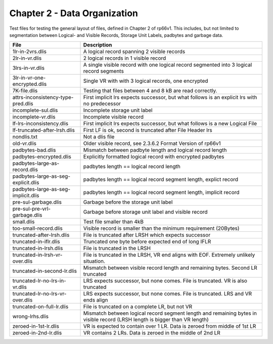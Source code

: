 Chapter 2 - Data Organization
=============================

Test files for testing the general layout of files, defined in Chapter 2 of
rp66v1. This includes, but not limited to segmentation between Logical- and
Visible Records, Storage Unit Labels, padbytes and garbage data.

=================================== ===========================================
File                                Description
=================================== ===========================================
1lr-in-2vrs.dlis                    A logical record spanning 2 visible records

2lr-in-vr.dlis                      2 logical records in 1 visible record

3lrs-in-vr.dlis                     A single visible record with one logical
                                    record segmented into 3 logical record
                                    segments

3lr-in-vr-one-encrypted.dlis        Single VR with with 3 logical records, one
                                    encrypted

7K-file.dlis                        Testing that files between 4 and 8 kB are
                                    read correctly.

attrs-inconsistency-type-pred.dlis  First implicit lrs expects successor, but
                                    what follows is an explicit lrs with no
                                    predecessor

incomplete-sul.dlis                 Incomplete storage unit label

incomplete-vr.dlis                  Incomplete visible record


lf-lrs-inconsistency.dlis           First implicit lrs expects successor, but
                                    what follows is a new Logical File

lf-truncated-after-lrsh.dlis        First LF is ok, second is truncated after
                                    File Header lrs

nondlis.txt                         Not a dlis file

old-vr.dlis                         Older visible record, see 2.3.6.2 Format
                                    Version of rp66v1

padbytes-bad.dlis                   Mismatch between padbyte length and logical
                                    record length

padbytes-encrypted.dlis             Explicitly formatted logical record with
                                    encrypted padbytes

padbytes-large-as-record.dlis       padbytes length == logical record length

padbytes-large-as-seg-explicit.dlis padbytes length == logical record segment
                                    length, explict record

padbytes-large-as-seg-implicit.dlis padbytes length == logical record segment
                                    length, implicit record

pre-sul-garbage.dlis                Garbage before the storage unit label

pre-sul-pre-vrl-garbage.dlis        Garbage before storage unit label and
                                    visible record

small.dlis                          Test file smaller than 4kB

too-small-record.dlis               Visible record is smaller than the minimum
                                    requirement (20Bytes)

truncated-after-lrsh.dlis           File is truncated after LRSH which expects
                                    successor

truncated-in-iflr.dlis              Truncated one byte before expected end of
                                    long IFLR

truncated-in-lrsh.dlis              File is truncated in the LRSH

truncated-in-lrsh-vr-over.dlis      File is truncated in the LRSH, VR end aligns
                                    with EOF. Extremely unlikely situation.

truncated-in-second-lr.dlis         Mismatch between visible record length and
                                    remaining bytes. Second LR truncated

truncated-lr-no-lrs-in-vr.dlis      LRS expects successor, but none comes. File
                                    is truncated. VR is also truncated

truncated-lr-no-lrs-vr-over.dlis    LRS expects successor, but none comes. File
                                    is truncated. LRS and VR ends align

truncated-on-full-lr.dlis           File is truncated on a complete LR, but not
                                    VR

wrong-lrhs.dlis                     Mismatch between logical record segment
                                    length and remaining bytes in visible
                                    record (LRSH length is bigger than VR
                                    length)

zeroed-in-1st-lr.dlis               VR is expected to contain over 1 LR. Data is
                                    zeroed from middle of 1st LR

zeroed-in-2nd-lr.dlis               VR contains 2 LRs. Data is zeroed in the
                                    middle of 2nd LR

=================================== ===========================================
